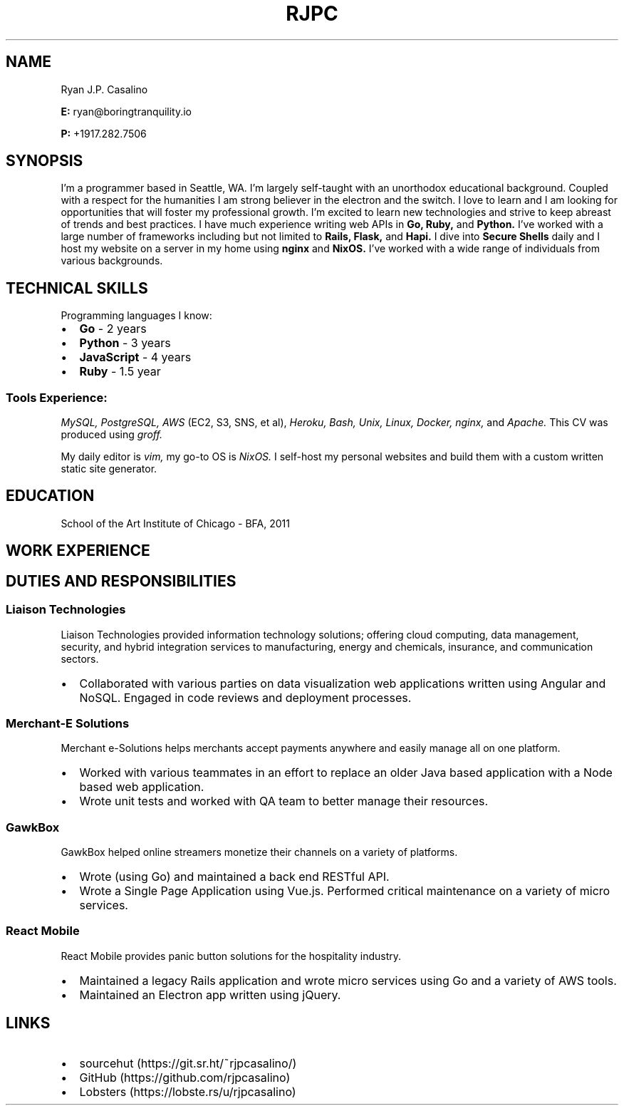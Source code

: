 \# resume v1
.TH RJPC CV
.SH NAME
Ryan J.P. Casalino
.PP
.B E:
ryan@boringtranquility.io
.PP
.B P:
+1917.282.7506
.SH SYNOPSIS
I'm a programmer based in Seattle, WA. I'm largely self-taught with an unorthodox educational background. Coupled with a respect for the humanities I am strong believer in the electron and the switch. I love to learn and I am looking for opportunities that will foster my professional growth. I'm excited to learn new technologies and strive to keep abreast of trends and best practices. I have much experience writing web APIs in 
.B Go,
.B Ruby, 
and
.B Python. 
I've worked with a large number of frameworks including but not limited to
.B Rails,
.B Flask,
and
.B Hapi\[char46] 
I dive into
.B Secure Shells
daily and I host my website on a server in my home using 
.B nginx
and
.B NixOS\[char46]
I've worked with a wide range of individuals from various backgrounds.
.SH TECHNICAL SKILLS
Programming languages I know:
.IP \[bu] 2
.B Go 
- 2 years
.IP \[bu]
.B Python 
- 3 years
.IP \[bu]
.B JavaScript 
- 4 years
.IP \[bu]
.BR Ruby 
- 1.5 year
\# glossary-style list 
.SS Tools Experience:
.PP
.IR MySQL, 
.IR PostgreSQL, 
.IR AWS 
(EC2, S3, SNS, et al),
.IR Heroku,
.IR Bash,
.IR Unix, 
.IR Linux,
.IR Docker,
.IR nginx,
and
\# char46 is a dot
.IR Apache\[char46]
This CV was produced using
.IR groff\[char46]
.PP
My daily editor is
.IR vim,
my go-to OS is
.IR NixOS\[char46]
I self-host my personal websites and build them with a custom written static site generator. 
.SH EDUCATION
School of the Art Institute of Chicago - BFA, 2011
.SH WORK EXPERIENCE 
.TS
tab(:);
c s s
c | c | c
l | l | l.
Employment History
=
Company:Role:Duration 
_
React Mobile:Software Programmer:Jan 2019 - Current
_
GawkBox:Software Programmer:Aug 2017 - Jan 2019
_
Merchant-e Solutions:Software Developer:Nov 2016 - Jul 2017
_
Liaison Technologies:Software Developer:Oct 2015 - Nov 2016
_
Crescent City Schools:Operations and Technology Coordinator:Oct 2013 - Jul 2015
_
Kickboard For Teachers:Customer Success Associate:May 2013 - Oct 2013
_
American Apparel:IT Coordinator:Aug 2011 - May 2013
_
NBC News:Broadcast Intern:Summer 2010
.TE
.SH DUTIES AND RESPONSIBILITIES
.SS Liaison Technologies
.PP 
Liaison Technologies provided information technology solutions; offering cloud computing, data management, security, and hybrid integration services to manufacturing, energy and chemicals, insurance, and communication sectors. 
.IP \[bu] 2
Collaborated with various parties on data visualization web applications written using Angular and NoSQL. Engaged in code reviews and deployment processes.
.SS Merchant-E Solutions
.PP 
Merchant e-Solutions helps merchants accept payments anywhere and easily manage all on one platform.
.IP \[bu] 2
Worked with various teammates in an effort to replace an older Java based application with a Node based web application. 
.IP \[bu]
Wrote unit tests and worked with QA team to better manage their resources. 
.SS GawkBox
.PP
GawkBox helped online streamers monetize their channels on a variety of platforms. 
.IP \[bu] 2
Wrote (using Go) and maintained a back end RESTful API. 
.IP \[bu]
Wrote a Single Page Application using Vue.js. Performed critical maintenance on a variety of micro services.
.SS React Mobile
.PP
React Mobile provides panic button solutions for the hospitality industry. 
.IP \[bu] 2
Maintained a legacy Rails application and wrote micro services using Go and a variety of AWS tools. 
.IP \[bu]
Maintained an Electron app written using jQuery.
.SH LINKS
.IP \[bu] 2
sourcehut (https://git.sr.ht/~rjpcasalino/)
.IP \[bu]
GitHub (https://github.com/rjpcasalino) 
.IP \[bu]
Lobsters (https://lobste.rs/u/rjpcasalino)
